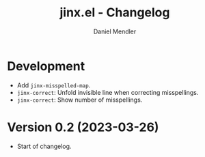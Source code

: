 #+title: jinx.el - Changelog
#+author: Daniel Mendler
#+language: en

* Development

- Add =jinx-misspelled-map=.
- =jinx-correct=: Unfold invisible line when correcting misspellings.
- =jinx-correct=: Show number of misspellings.

* Version 0.2 (2023-03-26)

- Start of changelog.
